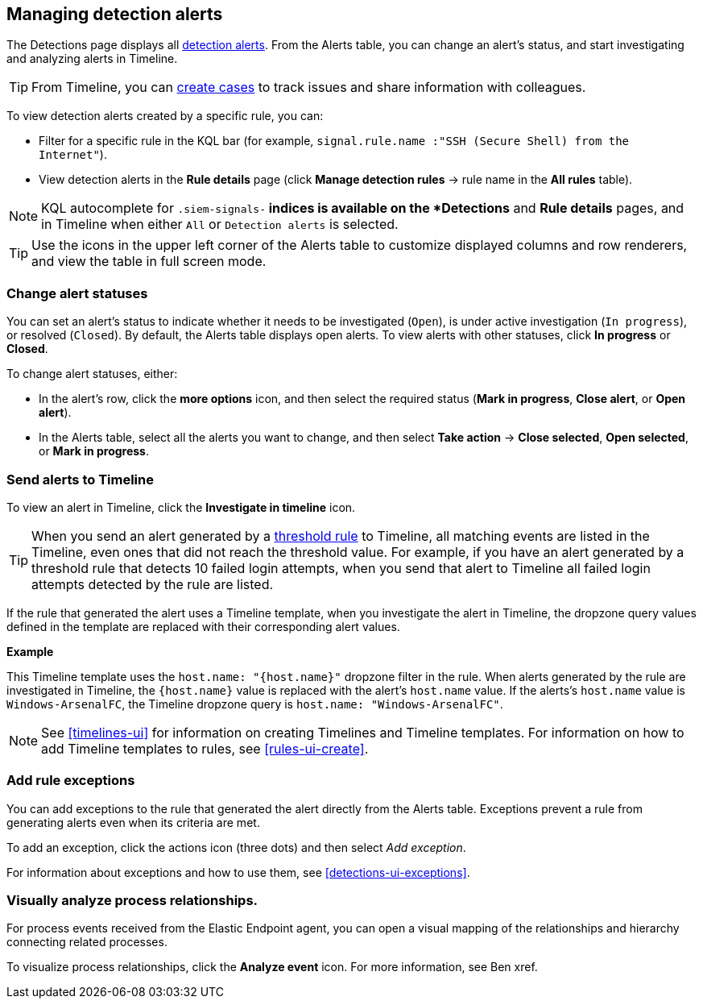 [[alerts-ui-manage]]
[role="xpack"]
== Managing detection alerts

The Detections page displays all <<detection-alert-def, detection alerts>>.
From the Alerts table, you can change an alert's status, and start
investigating and analyzing alerts in Timeline.

TIP: From Timeline, you can <<cases-ui-open, create cases>> to track issues and
share information with colleagues.

To view detection alerts created by a specific rule, you can:

* Filter for a specific rule in the KQL bar (for example,
`signal.rule.name :"SSH (Secure Shell) from the Internet"`).
* View detection alerts in the *Rule details* page (click
*Manage detection rules* -> rule name in the *All rules* table).

NOTE: KQL autocomplete for `.siem-signals-*` indices is available on the 
*Detections* and *Rule details* pages, and in Timeline when either `All` or
`Detection alerts` is selected. 

TIP: Use the icons in the upper left corner of the Alerts table to customize
displayed columns and row renderers, and view the table in full screen mode.

[float]
[[detection-alert-status]]
=== Change alert statuses

You can set an alert's status to indicate whether it needs to be investigated
(`Open`), is under active investigation (`In progress`), or resolved
(`Closed`). By default, the Alerts table displays open alerts. To view alerts
with other statuses, click *In progress* or *Closed*.

To change alert statuses, either:

* In the alert's row, click the *more options* icon, and then select the
required status (*Mark in progress*, *Close alert*, or *Open alert*).
* In the Alerts table, select all the alerts you want to change, and then select
*Take action* -> *Close selected*, *Open selected*, or *Mark in progress*.

[float]
[[signals-to-timelines]]
=== Send alerts to Timeline

To view an alert in Timeline, click the *Investigate in timeline* icon.

TIP: When you send an alert generated by a
<<rules-ui-create, threshold rule>> to Timeline, all matching events are
listed in the Timeline, even ones that did not reach the threshold value. For
example, if you have an alert generated by a threshold rule that detects 10
failed login attempts, when you send that alert to Timeline all failed login
attempts detected by the rule are listed.

If the rule that generated the alert uses a Timeline template, when you
investigate the alert in Timeline, the dropzone query values defined in the
template are replaced with their corresponding alert values.

// * `host.name`
// * `host.hostname`
// * `host.domain`
// * `host.id`
// * `host.ip`
// * `client.ip`
// * `destination.ip`
// * `server.ip`
// * `source.ip`
// * `network.community_id`
// * `user.name`
// * `process.name`

*Example*

This Timeline template uses the `host.name: "{host.name}"` dropzone filter in
the rule. When alerts generated by the rule are investigated in Timeline, the
`{host.name}` value is replaced with the alert's `host.name` value. If the
alerts's `host.name` value is `Windows-ArsenalFC`, the Timeline dropzone query
is `host.name: "Windows-ArsenalFC"`.

NOTE: See <<timelines-ui>> for information on creating Timelines and Timeline
templates. For information on how to add Timeline templates to rules, see
<<rules-ui-create>>.

[float]
[[add-exception-from-alerts]]
=== Add rule exceptions

You can add exceptions to the rule that generated the alert directly from the
Alerts table. Exceptions prevent a rule from generating alerts even when its
criteria are met.

To add an exception, click the actions icon (three dots) and then select
_Add exception_. 
 
For information about exceptions and how to use them, see
<<detections-ui-exceptions>>.

[float]
[[alerts-to-resolver]]
=== Visually analyze process relationships.

For process events received from the Elastic Endpoint agent, you can open a
visual mapping of the relationships and hierarchy connecting related processes.

To visualize process relationships, click the *Analyze event* icon. For more
information, see Ben xref.
